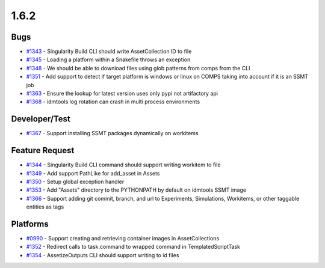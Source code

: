 ===========
1.6.2
===========


Bugs
----
* `#1343 <https://github.com/InstituteforDiseaseModeling/idmtools/issues/1343>`_ - Singularity Build CLI should write AssetCollection ID to file
* `#1345 <https://github.com/InstituteforDiseaseModeling/idmtools/issues/1345>`_ - Loading a platform within a Snakefile throws an exception
* `#1348 <https://github.com/InstituteforDiseaseModeling/idmtools/issues/1348>`_ - We should be able to download files using glob patterns from comps from the CLI
* `#1351 <https://github.com/InstituteforDiseaseModeling/idmtools/issues/1351>`_ - Add support to detect if target platform is windows or linux on COMPS taking into account if it is an SSMT job
* `#1363 <https://github.com/InstituteforDiseaseModeling/idmtools/issues/1363>`_ - Ensure the lookup for latest version uses only pypi not artifactory api
* `#1368 <https://github.com/InstituteforDiseaseModeling/idmtools/issues/1368>`_ - idmtools log rotation can crash in multi process environments

Developer/Test
--------------
* `#1367 <https://github.com/InstituteforDiseaseModeling/idmtools/issues/1367>`_ - Support installing SSMT packages dynamically on workitems

Feature Request
---------------
* `#1344 <https://github.com/InstituteforDiseaseModeling/idmtools/issues/1344>`_ - Singularity Build CLI command should support writing workitem to file
* `#1349 <https://github.com/InstituteforDiseaseModeling/idmtools/issues/1349>`_ - Add support PathLike for add_asset in Assets
* `#1350 <https://github.com/InstituteforDiseaseModeling/idmtools/issues/1350>`_ - Setup global exception handler
* `#1353 <https://github.com/InstituteforDiseaseModeling/idmtools/issues/1353>`_ - Add "Assets" directory to the PYTHONPATH by default on idmtools SSMT image
* `#1366 <https://github.com/InstituteforDiseaseModeling/idmtools/issues/1366>`_ - Support adding git commit, branch, and url to Experiments, Simulations, Workitems, or other taggable entities as tags


Platforms
---------
* `#0990 <https://github.com/InstituteforDiseaseModeling/idmtools/issues/990>`_ - Support creating and retrieving container images in AssetCollections
* `#1352 <https://github.com/InstituteforDiseaseModeling/idmtools/issues/1352>`_ - Redirect calls to task.command to wrapped command in TemplatedScriptTask
* `#1354 <https://github.com/InstituteforDiseaseModeling/idmtools/issues/1354>`_ - AssetizeOutputs CLI should support writing to id files
